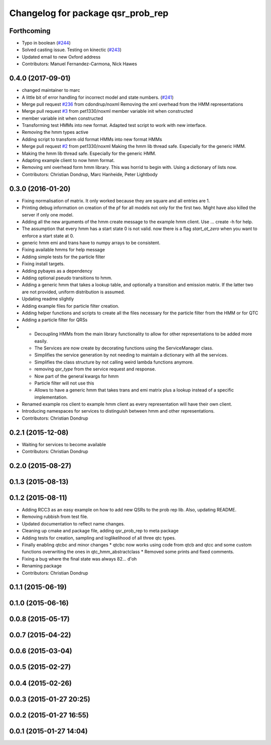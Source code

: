 ^^^^^^^^^^^^^^^^^^^^^^^^^^^^^^^^^^
Changelog for package qsr_prob_rep
^^^^^^^^^^^^^^^^^^^^^^^^^^^^^^^^^^

Forthcoming
-----------
* Typo in boolean (`#244 <https://github.com/strands-project/strands_qsr_lib/issues/244>`_)
* Solved casting issue. Testing on kinectic (`#243 <https://github.com/strands-project/strands_qsr_lib/issues/243>`_)
* Updated email to new Oxford address
* Contributors: Manuel Fernandez-Carmona, Nick Hawes

0.4.0 (2017-09-01)
------------------
* changed maintainer to marc
* A little bit of error handling for incorrect model and state numbers. (`#241 <https://github.com/strands-project/strands_qsr_lib/issues/241>`_)
* Merge pull request `#236 <https://github.com/strands-project/strands_qsr_lib/issues/236>`_ from cdondrup/noxml
  Removing the xml overhead from the HMM representations
* Merge pull request `#3 <https://github.com/strands-project/strands_qsr_lib/issues/3>`_ from pet1330/noxml
  member variable init when constructed
* member variable init when constructed
* Transforming test HMMs into new format.
  Adapted test script to work with new interface.
* Removing the hmm types active
* Adding script to transform old format HMMs into new format HMMs
* Merge pull request `#2 <https://github.com/strands-project/strands_qsr_lib/issues/2>`_ from pet1330/noxml
  Making the hmm lib thread safe. Especially for the generic HMM.
* Making the hmm lib thread safe. Especially for the generic HMM.
* Adapting example client to now hmm format.
* Removing xml overhead form hmm library. This was horrid to begin with.
  Using a dictionary of lists now.
* Contributors: Christian Dondrup, Marc Hanheide, Peter Lightbody

0.3.0 (2016-01-20)
------------------
* Fixing normalisation of matrix. It only worked because they are square and all entries are 1.
* Printing debug information on creation of the pf for all models not only for the first two. Might have also killed the server if only one model.
* Adding all the new arguments of the hmm create message to the example hmm client. Use ... create -h for help.
* The assumption that every hmm has a start state 0 is not valid. now there is a flag `start_at_zero` when you want to enforce a start state at 0.
* generic hmm emi and trans have to numpy arrays to be consistent.
* Fixing available hmms for help message
* Adding simple tests for the particle filter
* Fixing install targets.
* Adding pybayes as a dependency
* Adding optional pseudo transitions to hmm.
* Adding a generic hmm that takes a lookup table, and optionally a transition and emission matrix. If the latter two are not provided, uniform distribution is assumed.
* Updating readme slightly
* Adding example files for particle filter creation.
* Adding helper functions and scripts to create all the files necessary for the particle filter from the HMM or for QTC
* Adding a particle filter for QRSs
* * Decoupling HMMs from the main library functionality to allow for other representations to be added more easily.
  * The Services are now create by decorating functions using the ServiceManager class.
  * Simplifies the service generation by not needing to maintain a dictionary with all the services.
  * Simplifies the class structure by not calling weird lambda functions anymore.
  * removing `qsr_type` from the service request and response.
  * Now part of the general kwargs for hmm
  * Particle filter will not use this
  * Allows to have a generic hmm that takes trans and emi matrix plus a lookup instead of a specific implementation.
* Renamed example ros client to example hmm client as every representation will have their own client.
* Introducing namespaces for services to distinguish between hmm and other representations.
* Contributors: Christian Dondrup

0.2.1 (2015-12-08)
------------------
* Waiting for services to become available
* Contributors: Christian Dondrup

0.2.0 (2015-08-27)
------------------

0.1.3 (2015-08-13)
------------------

0.1.2 (2015-08-11)
------------------
* Adding RCC3 as an easy example on how to add new QSRs to the prob rep lib.
  Also, updating README.
* Removing rubbish from test file.
* Updated documentation to reflect name changes.
* Cleaning up cmake and package file, adding qsr_prob_rep to meta package
* Adding tests for creation, sampling and loglikelihood of all three qtc types.
* Finally enabling qtcbc and minor changes
  * qtcbc now works using code from qtcb and qtcc and some custom functions overwriting the ones in qtc_hmm_abstractclass
  * Removed some prints and fixed comments.
* Fixing a bug where the final state was always 82... d'oh
* Renaming package
* Contributors: Christian Dondrup

0.1.1 (2015-06-19)
------------------

0.1.0 (2015-06-16)
------------------

0.0.8 (2015-05-17)
------------------

0.0.7 (2015-04-22)
------------------

0.0.6 (2015-03-04)
------------------

0.0.5 (2015-02-27)
------------------

0.0.4 (2015-02-26)
------------------

0.0.3 (2015-01-27 20:25)
------------------------

0.0.2 (2015-01-27 16:55)
------------------------

0.0.1 (2015-01-27 14:04)
------------------------
